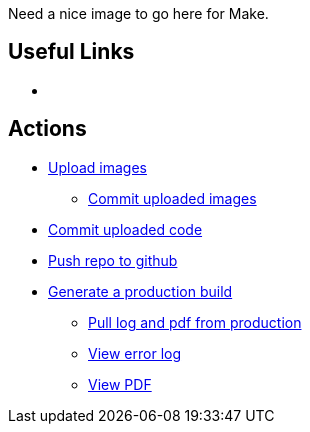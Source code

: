 Need a nice image to go here for Make.

== Useful Links
* [[home]]

== Actions
* http://example.com[Upload images]
** http://example.com[Commit uploaded images]
* http://example.com[Commit uploaded code]
* http://example.com[Push repo to github]
* http://example.com[Generate a production build]
** http://example.com[Pull log and pdf from production]
** http://example.com[View error log]
** http://example.com[View PDF]


